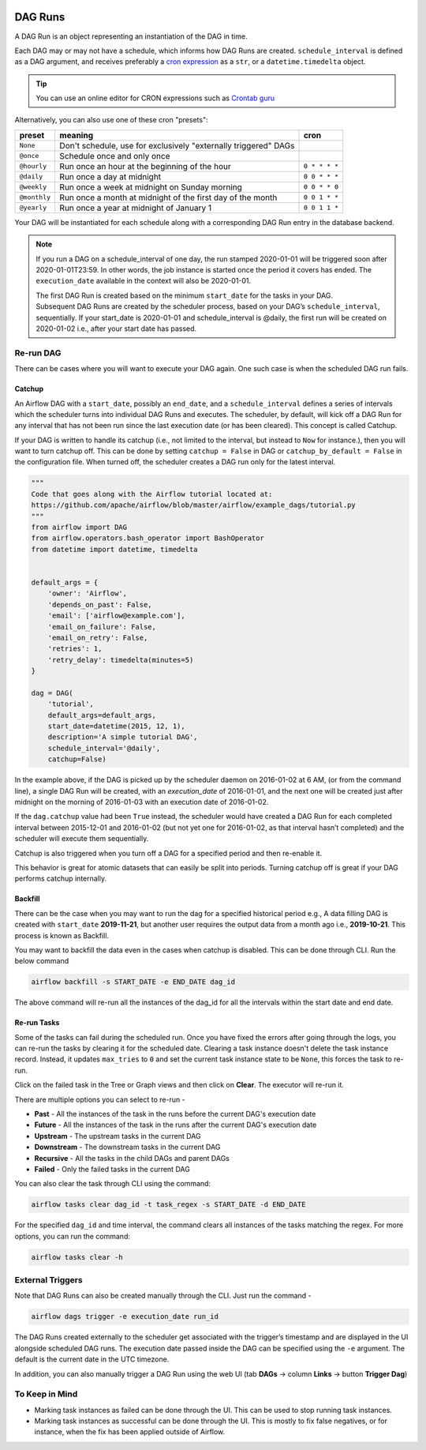  .. Licensed to the Apache Software Foundation (ASF) under one
    or more contributor license agreements.  See the NOTICE file
    distributed with this work for additional information
    regarding copyright ownership.  The ASF licenses this file
    to you under the Apache License, Version 2.0 (the
    "License"); you may not use this file except in compliance
    with the License.  You may obtain a copy of the License at

 ..   http://www.apache.org/licenses/LICENSE-2.0

 .. Unless required by applicable law or agreed to in writing,
    software distributed under the License is distributed on an
    "AS IS" BASIS, WITHOUT WARRANTIES OR CONDITIONS OF ANY
    KIND, either express or implied.  See the License for the
    specific language governing permissions and limitations
    under the License.

DAG Runs
=========
A DAG Run is an object representing an instantiation of the DAG in time.

Each DAG may or may not have a schedule, which informs how DAG Runs are
created. ``schedule_interval`` is defined as a DAG argument, and receives
preferably a
`cron expression <https://en.wikipedia.org/wiki/Cron#CRON_expression>`_ as
a ``str``, or a ``datetime.timedelta`` object. 

.. tip::
    You can use an online editor for CRON expressions such as `Crontab guru <https://crontab.guru/>`_

Alternatively, you can also use one of these cron "presets":

+--------------+----------------------------------------------------------------+---------------+
| preset       | meaning                                                        | cron          |
+==============+================================================================+===============+
| ``None``     | Don't schedule, use for exclusively "externally triggered"     |               |
|              | DAGs                                                           |               |
+--------------+----------------------------------------------------------------+---------------+
| ``@once``    | Schedule once and only once                                    |               |
+--------------+----------------------------------------------------------------+---------------+
| ``@hourly``  | Run once an hour at the beginning of the hour                  | ``0 * * * *`` |
+--------------+----------------------------------------------------------------+---------------+
| ``@daily``   | Run once a day at midnight                                     | ``0 0 * * *`` |
+--------------+----------------------------------------------------------------+---------------+
| ``@weekly``  | Run once a week at midnight on Sunday morning                  | ``0 0 * * 0`` |
+--------------+----------------------------------------------------------------+---------------+
| ``@monthly`` | Run once a month at midnight of the first day of the month     | ``0 0 1 * *`` |
+--------------+----------------------------------------------------------------+---------------+
| ``@yearly``  | Run once a year at midnight of January 1                       | ``0 0 1 1 *`` |
+--------------+----------------------------------------------------------------+---------------+

Your DAG will be instantiated for each schedule along with a corresponding 
DAG Run entry in the database backend.

.. note::

    If you run a DAG on a schedule_interval of one day, the run stamped 2020-01-01 
    will be triggered soon after 2020-01-01T23:59. In other words, the job instance is 
    started once the period it covers has ended.  The ``execution_date`` available in the context
    will also be 2020-01-01.

    The first DAG Run is created based on the minimum ``start_date`` for the tasks in your DAG. 
    Subsequent DAG Runs are created by the scheduler process, based on your DAG’s ``schedule_interval``, 
    sequentially. If your start_date is 2020-01-01 and schedule_interval is @daily, the first run 
    will be created on 2020-01-02 i.e., after your start date has passed.

Re-run DAG
''''''''''
There can be cases where you will want to execute your DAG again. One such case is when the scheduled
DAG run fails.

.. _dag-catchup:

Catchup
-------

An Airflow DAG with a ``start_date``, possibly an ``end_date``, and a ``schedule_interval`` defines a 
series of intervals which the scheduler turns into individual DAG Runs and executes. The scheduler, by default, will
kick off a DAG Run for any interval that has not been run since the last execution date (or has been cleared). This concept is called Catchup.

If your DAG is written to handle its catchup (i.e., not limited to the interval, but instead to ``Now`` for instance.), 
then you will want to turn catchup off. This can be done by setting ``catchup = False`` in DAG  or ``catchup_by_default = False``
in the configuration file. When turned off, the scheduler creates a DAG run only for the latest interval.

.. code:: python

    """
    Code that goes along with the Airflow tutorial located at:
    https://github.com/apache/airflow/blob/master/airflow/example_dags/tutorial.py
    """
    from airflow import DAG
    from airflow.operators.bash_operator import BashOperator
    from datetime import datetime, timedelta


    default_args = {
        'owner': 'Airflow',
        'depends_on_past': False,
        'email': ['airflow@example.com'],
        'email_on_failure': False,
        'email_on_retry': False,
        'retries': 1,
        'retry_delay': timedelta(minutes=5)
    }

    dag = DAG(
        'tutorial',
        default_args=default_args,
        start_date=datetime(2015, 12, 1),
        description='A simple tutorial DAG',
        schedule_interval='@daily',
        catchup=False)

In the example above, if the DAG is picked up by the scheduler daemon on 2016-01-02 at 6 AM, 
(or from the command line), a single DAG Run will be created, with an `execution_date` of 2016-01-01, 
and the next one will be created just after midnight on the morning of 2016-01-03 with an execution date of 2016-01-02.

If the ``dag.catchup`` value had been ``True`` instead, the scheduler would have created a DAG Run 
for each completed interval between 2015-12-01 and 2016-01-02 (but not yet one for 2016-01-02, 
as that interval hasn’t completed) and the scheduler will execute them sequentially. 

Catchup is also triggered when you turn off a DAG for a specified period and then re-enable it.

This behavior is great for atomic datasets that can easily be split into periods. Turning catchup off is great 
if your DAG performs catchup internally.


Backfill
---------
There can be the case when you may want to run the dag for a specified historical period e.g., 
A data filling DAG is created with ``start_date`` **2019-11-21**, but another user requires the output data from a month ago i.e., **2019-10-21**. 
This process is known as Backfill.

You may want to backfill the data even in the cases when catchup is disabled. This can be done through CLI. 
Run the below command

.. code:: bash

    airflow backfill -s START_DATE -e END_DATE dag_id

The above command will re-run all the instances of the dag_id for all the intervals within the start date and end date.

Re-run Tasks
------------
Some of the tasks can fail during the scheduled run. Once you have fixed 
the errors after going through the logs, you can re-run the tasks by clearing it for the 
scheduled date. Clearing a task instance doesn't delete the task instance record. 
Instead, it updates ``max_tries`` to ``0`` and set the current task instance state to be ``None``, this forces the task to re-run.

Click on the failed task in the Tree or Graph views and then click on **Clear**.
The executor will re-run it.

There are multiple options you can select to re-run - 

* **Past** - All the instances of the task in the  runs before the current DAG's execution date
* **Future** -  All the instances of the task in the  runs after the current DAG's execution date
* **Upstream** - The upstream tasks in the current DAG
* **Downstream** - The downstream tasks in the current DAG
* **Recursive** - All the tasks in the child DAGs and parent DAGs
* **Failed** - Only the failed tasks in the current DAG

You can also clear the task through CLI using the command:

.. code:: bash

    airflow tasks clear dag_id -t task_regex -s START_DATE -d END_DATE

For the specified ``dag_id`` and time interval, the command clears all instances of the tasks matching the regex.
For more options, you can run the command:

.. code:: bash

    airflow tasks clear -h

External Triggers
'''''''''''''''''

Note that DAG Runs can also be created manually through the CLI. Just run the command -

.. code:: bash

    airflow dags trigger -e execution_date run_id

The DAG Runs created externally to the scheduler get associated with the trigger’s timestamp and are displayed 
in the UI alongside scheduled DAG runs. The execution date passed inside the DAG can be specified using the ``-e`` argument.
The default is the current date in the UTC timezone.

In addition, you can also manually trigger a DAG Run using the web UI (tab **DAGs** -> column **Links** -> button **Trigger Dag**)

To Keep in Mind
''''''''''''''''
* Marking task instances as failed can be done through the UI. This can be used to stop running task instances.
* Marking task instances as successful can be done through the UI. This is mostly to fix false negatives, or 
  for instance, when the fix has been applied outside of Airflow.
